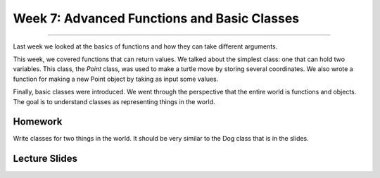 Week 7: Advanced Functions and Basic Classes
============================================

-------

Last week we looked at the basics of functions and how they can take different arguments.

This week, we covered functions that can return values. We talked about the simplest class: one that can hold two variables.  This class, the `Point` class, was used to make a turtle move by storing several coordinates.  We also wrote a function for making a new Point object by taking as input some values. 

Finally, basic classes were introduced.  We went through the perspective that the entire world is functions and objects.  The goal is to understand classes as representing things in the world. 

Homework
--------

Write classes for two things in the world. It should be very similar to the Dog class that is in the slides. 



Lecture Slides
--------------

.. raw:: html

    <iframe src="https://docs.google.com/presentation/d/1cvvz3nkfd3jrUecTNKKcxrOdP0uZtfqnDChB66XlCfk/embed?start=false&loop=false&delayms=60000" frameborder="0" width="480" height="299" allowfullscreen="true" mozallowfullscreen="true" webkitallowfullscreen="true"></iframe>
